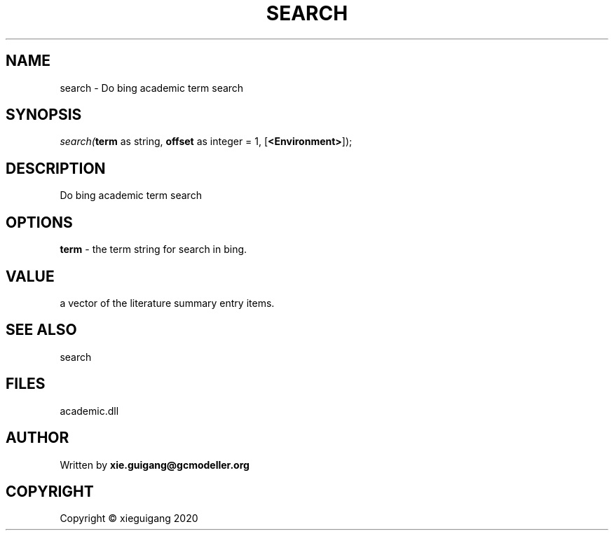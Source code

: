 .\" man page create by R# package system.
.TH SEARCH 4 2020-06-02 "search" "search"
.SH NAME
search \- Do bing academic term search
.SH SYNOPSIS
\fIsearch(\fBterm\fR as string, 
\fBoffset\fR as integer = 1, 
[\fB<Environment>\fR]);\fR
.SH DESCRIPTION
.PP
Do bing academic term search
.PP
.SH OPTIONS
.PP
\fBterm\fB \fR\- the term string for search in bing.
.PP
.SH VALUE
.PP
a vector of the literature summary entry items.
.PP
.SH SEE ALSO
search
.SH FILES
.PP
academic.dll
.PP
.SH AUTHOR
Written by \fBxie.guigang@gcmodeller.org\fR
.SH COPYRIGHT
Copyright © xieguigang 2020
